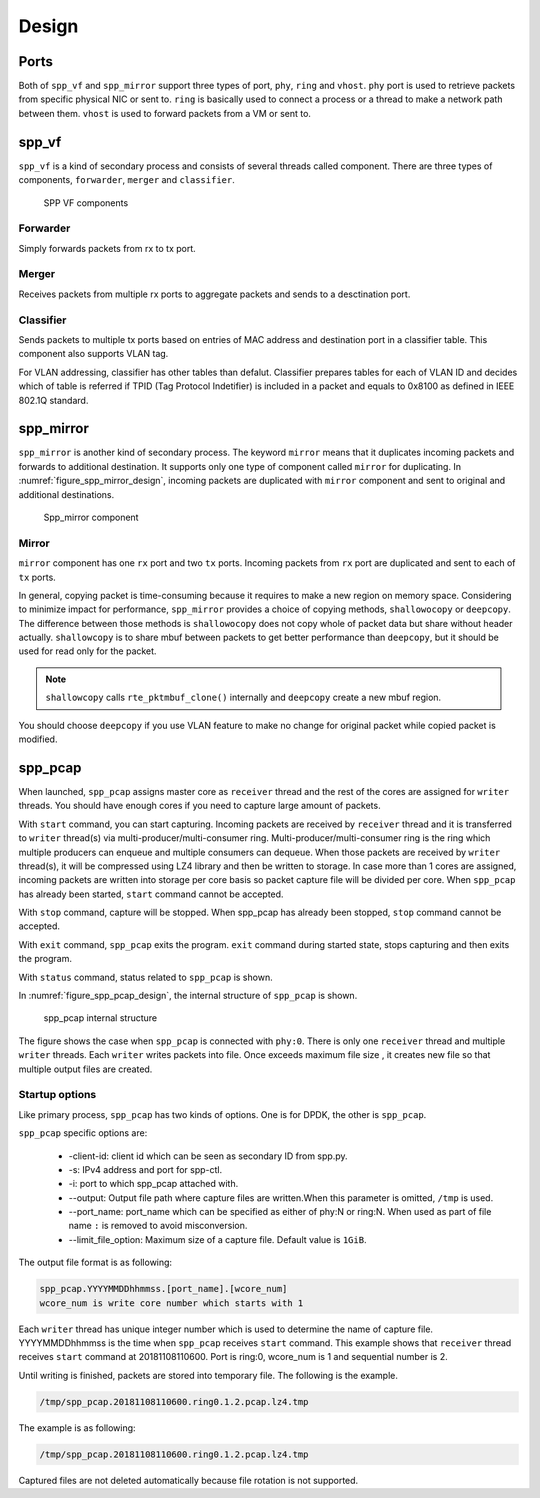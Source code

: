 ..  SPDX-License-Identifier: BSD-3-Clause
    Copyright(c) 2019 Nippon Telegraph and Telephone Corporation

.. _spp_vf_design:

Design
======

.. _spp_vf_design_port:

Ports
-----

Both of ``spp_vf`` and ``spp_mirror`` support three types of port,
``phy``, ``ring`` and ``vhost``.
``phy`` port is used to retrieve packets from specific physical NIC or sent to.
``ring`` is basically used to connect a process or a thread to make a network
path between them.
``vhost`` is used to forward packets from a VM or sent to.

.. _spp_vf_design_spp_vf:

spp_vf
------

``spp_vf`` is a kind of secondary process and consists of several
threads called component.
There are three types of components, ``forwarder``,
``merger`` and ``classifier``.

.. figure:: ../images/spp_vf/spp_vf_overview.*
    :width: 75%

    SPP VF components

Forwarder
^^^^^^^^^

Simply forwards packets from rx to tx port.

Merger
^^^^^^

Receives packets from multiple rx ports to aggregate
packets and sends to a desctination port.

Classifier
^^^^^^^^^^

Sends packets to multiple tx ports based on entries of
MAC address and destination port in a classifier table.
This component also supports VLAN tag.

For VLAN addressing, classifier has other tables than defalut.
Classifier prepares tables for each of VLAN ID and decides
which of table is referred
if TPID (Tag Protocol Indetifier) is included in a packet and
equals to 0x8100 as defined in IEEE 802.1Q standard.

.. _spp_vf_design_spp_mirror:

spp_mirror
----------

``spp_mirror`` is another kind of secondary process. The keyword ``mirror``
means that it duplicates incoming packets and forwards to additional
destination.
It supports only one type of component called ``mirror`` for duplicating.
In :numref:`figure_spp_mirror_design`, incoming packets are duplicated with
``mirror`` component and sent to original and additional destinations.

.. _figure_spp_mirror_design:

.. figure:: ../images/spp_vf/spp_mirror_design.*
    :width: 45%

    Spp_mirror component

Mirror
^^^^^^

``mirror`` component has one ``rx`` port and two ``tx`` ports. Incoming packets
from ``rx`` port are duplicated and sent to each of ``tx`` ports.

In general, copying packet is time-consuming because it requires to make a new
region on memory space. Considering to minimize impact for performance,
``spp_mirror`` provides a choice of copying methods, ``shallowocopy`` or
``deepcopy``.
The difference between those methods is ``shallowocopy`` does not copy whole of
packet data but share without header actually.
``shallowcopy`` is to share mbuf between packets to get better performance
than ``deepcopy``, but it should be used for read only for the packet.

.. note::

    ``shallowcopy`` calls ``rte_pktmbuf_clone()`` internally and
    ``deepcopy`` create a new mbuf region.

You should choose ``deepcopy`` if you use VLAN feature to make no change for
original packet while copied packet is modified.

.. _spp_vf_design_spp_pcap:

spp_pcap
--------

When launched, ``spp_pcap`` assigns master core as ``receiver`` thread and
the rest of the cores are assigned for ``writer`` threads.
You should have enough cores if you need to capture large amount of packets.

With ``start`` command, you can start capturing.
Incoming packets are received by ``receiver`` thread and it is transferred to
``writer`` thread(s) via multi-producer/multi-consumer ring.
Multi-producer/multi-consumer ring is the ring which multiple producers
can enqueue and multiple consumers can dequeue. When those packets are
received by ``writer`` thread(s), it will be compressed using LZ4 library and
then be written to storage. In case more than 1 cores are assigned,
incoming packets are written into storage per core basis so packet capture file
will be divided per core.
When ``spp_pcap`` has already been started, ``start`` command cannot
be accepted.

With ``stop`` command, capture will be stopped. When spp_pcap has already
been stopped, ``stop`` command cannot be accepted.

With ``exit`` command, ``spp_pcap`` exits the program. ``exit`` command
during started state, stops capturing and then exits the program.

With ``status`` command, status related to ``spp_pcap`` is shown.

In :numref:`figure_spp_pcap_design`,
the internal structure of ``spp_pcap`` is shown.

.. figure:: ../images/spp_pcap/spp_pcap_design.*
    :width: 75%

    spp_pcap internal structure

.. _spp_pcap_design_output_file_format:

The figure shows the case when ``spp_pcap`` is connected with ``phy:0``.
There is only one ``receiver`` thread and multiple ``writer`` threads.
Each ``writer`` writes packets into file.
Once exceeds maximum file size ,
it creates new file so that multiple output files are created.


Startup options
^^^^^^^^^^^^^^^

Like primary process, ``spp_pcap`` has two kinds of options. One is for DPDK,
the other is ``spp_pcap``.

``spp_pcap`` specific options are:

 * -client-id: client id which can be seen as secondary ID from spp.py.
 * -s: IPv4 address and port for spp-ctl.
 * -i: port to which spp_pcap attached with.
 * --output: Output file path
   where capture files are written.\
   When this parameter is omitted,
   ``/tmp`` is used.
 * --port_name: port_name which can be specified as
   either of phy:N or \
   ring:N.
   When used as part of file name ``:`` is removed to avoid misconversion.
 * --limit_file_option: Maximum size of a capture file.
   Default value is ``1GiB``.

The output file format is as following:

.. code-block:: none

    spp_pcap.YYYYMMDDhhmmss.[port_name].[wcore_num]
    wcore_num is write core number which starts with 1

Each ``writer`` thread has
unique integer number which is used to determine the name of capture file.
YYYYMMDDhhmmss is the time when ``spp_pcap`` receives ``start`` command.
This example shows that ``receiver`` thread receives ``start`` command at
20181108110600.
Port is ring:0, wcore_num is 1 and sequential number is 2.

Until writing is finished, packets are stored into temporary file.
The following is the example.

.. code-block:: none

    /tmp/spp_pcap.20181108110600.ring0.1.2.pcap.lz4.tmp

The example is as following:

.. code-block:: none

    /tmp/spp_pcap.20181108110600.ring0.1.2.pcap.lz4.tmp

Captured files are not deleted automatically
because file rotation is not supported.
